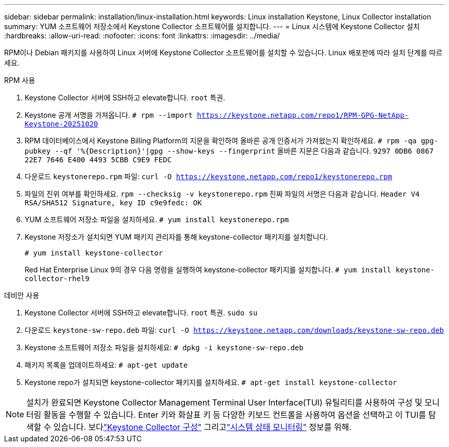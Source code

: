 ---
sidebar: sidebar 
permalink: installation/linux-installation.html 
keywords: Linux installation Keystone, Linux Collector installation 
summary: YUM 소프트웨어 저장소에서 Keystone Collector 소프트웨어를 설치합니다. 
---
= Linux 시스템에 Keystone Collector 설치
:hardbreaks:
:allow-uri-read: 
:nofooter: 
:icons: font
:linkattrs: 
:imagesdir: ../media/


[role="lead"]
RPM이나 Debian 패키지를 사용하여 Linux 서버에 Keystone Collector 소프트웨어를 설치할 수 있습니다.  Linux 배포판에 따라 설치 단계를 따르세요.

[role="tabbed-block"]
====
.RPM 사용
--
. Keystone Collector 서버에 SSH하고 elevate합니다. `root` 특권.
. Keystone 공개 서명을 가져옵니다.
`# rpm --import https://keystone.netapp.com/repo1/RPM-GPG-NetApp-Keystone-20251020`
. RPM 데이터베이스에서 Keystone Billing Platform의 지문을 확인하여 올바른 공개 인증서가 가져왔는지 확인하세요.
`# rpm -qa gpg-pubkey --qf '%{Description}'|gpg --show-keys --fingerprint` 올바른 지문은 다음과 같습니다.
`9297 0DB6 0867 22E7 7646 E400 4493 5CBB C9E9 FEDC`
. 다운로드 `keystonerepo.rpm` 파일:
`curl -O https://keystone.netapp.com/repo1/keystonerepo.rpm`
. 파일의 진위 여부를 확인하세요.
`rpm --checksig -v keystonerepo.rpm` 진짜 파일의 서명은 다음과 같습니다.
`Header V4 RSA/SHA512 Signature, key ID c9e9fedc: OK`
. YUM 소프트웨어 저장소 파일을 설치하세요.
`# yum install keystonerepo.rpm`
. Keystone 저장소가 설치되면 YUM 패키지 관리자를 통해 keystone-collector 패키지를 설치합니다.
+
`# yum install keystone-collector`

+
Red Hat Enterprise Linux 9의 경우 다음 명령을 실행하여 keystone-collector 패키지를 설치합니다.
`# yum install keystone-collector-rhel9`



--
.데비안 사용
--
. Keystone Collector 서버에 SSH하고 elevate합니다. `root` 특권.
`sudo su`
. 다운로드 `keystone-sw-repo.deb` 파일:
`curl -O https://keystone.netapp.com/downloads/keystone-sw-repo.deb`
. Keystone 소프트웨어 저장소 파일을 설치하세요:
`# dpkg -i keystone-sw-repo.deb`
. 패키지 목록을 업데이트하세요:
`# apt-get update`
. Keystone repo가 설치되면 keystone-collector 패키지를 설치하세요.
`# apt-get install keystone-collector`


--
====

NOTE: 설치가 완료되면 Keystone Collector Management Terminal User Interface(TUI) 유틸리티를 사용하여 구성 및 모니터링 활동을 수행할 수 있습니다.  Enter 키와 화살표 키 등 다양한 키보드 컨트롤을 사용하여 옵션을 선택하고 이 TUI를 탐색할 수 있습니다.  보다link:../installation/configuration.html["Keystone Collector 구성"] 그리고link:../installation/monitor-health.html["시스템 상태 모니터링"] 정보를 위해.
